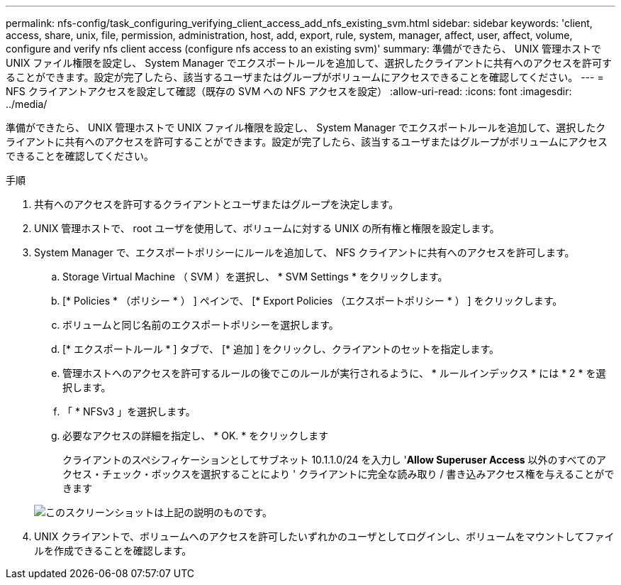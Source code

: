 ---
permalink: nfs-config/task_configuring_verifying_client_access_add_nfs_existing_svm.html 
sidebar: sidebar 
keywords: 'client, access, share, unix, file, permission, administration, host, add, export, rule, system, manager, affect, user, affect, volume, configure and verify nfs client access (configure nfs access to an existing svm)' 
summary: 準備ができたら、 UNIX 管理ホストで UNIX ファイル権限を設定し、 System Manager でエクスポートルールを追加して、選択したクライアントに共有へのアクセスを許可することができます。設定が完了したら、該当するユーザまたはグループがボリュームにアクセスできることを確認してください。 
---
= NFS クライアントアクセスを設定して確認（既存の SVM への NFS アクセスを設定）
:allow-uri-read: 
:icons: font
:imagesdir: ../media/


[role="lead"]
準備ができたら、 UNIX 管理ホストで UNIX ファイル権限を設定し、 System Manager でエクスポートルールを追加して、選択したクライアントに共有へのアクセスを許可することができます。設定が完了したら、該当するユーザまたはグループがボリュームにアクセスできることを確認してください。

.手順
. 共有へのアクセスを許可するクライアントとユーザまたはグループを決定します。
. UNIX 管理ホストで、 root ユーザを使用して、ボリュームに対する UNIX の所有権と権限を設定します。
. System Manager で、エクスポートポリシーにルールを追加して、 NFS クライアントに共有へのアクセスを許可します。
+
.. Storage Virtual Machine （ SVM ）を選択し、 * SVM Settings * をクリックします。
.. [* Policies * （ポリシー * ） ] ペインで、 [* Export Policies （エクスポートポリシー * ） ] をクリックします。
.. ボリュームと同じ名前のエクスポートポリシーを選択します。
.. [* エクスポートルール * ] タブで、 [* 追加 ] をクリックし、クライアントのセットを指定します。
.. 管理ホストへのアクセスを許可するルールの後でこのルールが実行されるように、 * ルールインデックス * には * 2 * を選択します。
.. 「 * NFSv3 」を選択します。
.. 必要なアクセスの詳細を指定し、 * OK. * をクリックします
+
クライアントのスペシフィケーションとしてサブネット 10.1.1.0/24 を入力し '*Allow Superuser Access* 以外のすべてのアクセス・チェック・ボックスを選択することにより ' クライアントに完全な読み取り / 書き込みアクセス権を与えることができます

+
image::../media/export_rule_for_clients_nfs_nfs.gif[このスクリーンショットは上記の説明のものです。]



. UNIX クライアントで、ボリュームへのアクセスを許可したいずれかのユーザとしてログインし、ボリュームをマウントしてファイルを作成できることを確認します。

